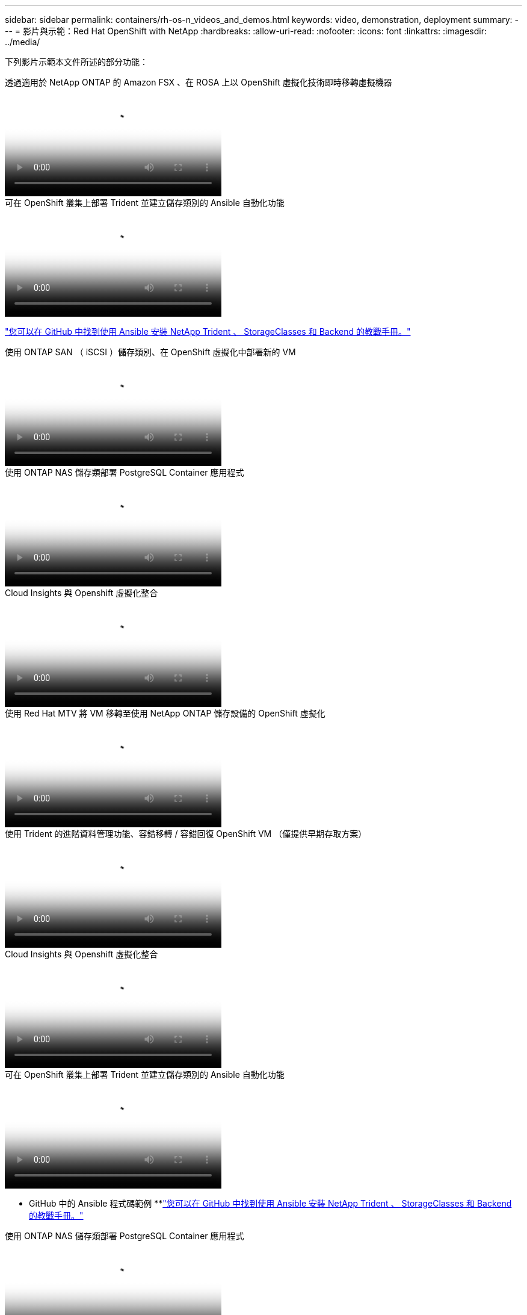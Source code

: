 ---
sidebar: sidebar 
permalink: containers/rh-os-n_videos_and_demos.html 
keywords: video, demonstration, deployment 
summary:  
---
= 影片與示範：Red Hat OpenShift with NetApp
:hardbreaks:
:allow-uri-read: 
:nofooter: 
:icons: font
:linkattrs: 
:imagesdir: ../media/


[role="lead"]
下列影片示範本文件所述的部分功能：

.透過適用於 NetApp ONTAP 的 Amazon FSX 、在 ROSA 上以 OpenShift 虛擬化技術即時移轉虛擬機器
video::4b3ef03d-7d65-4637-9dab-b21301371d7d[panopto,width=360]
.可在 OpenShift 叢集上部署 Trident 並建立儲存類別的 Ansible 自動化功能
video::fae6605f-b61a-4a34-a97f-b1ed00d2de93[panopto,width=360]
link:https://github.com/NetApp/trident-install["您可以在 GitHub 中找到使用 Ansible 安裝 NetApp Trident 、 StorageClasses 和 Backend 的教戰手冊。"]

.使用 ONTAP SAN （ iSCSI ）儲存類別、在 OpenShift 虛擬化中部署新的 VM
video::2e2c6fdb-4651-46dd-b028-b1ed00d37da3[panopto,width=360]
.使用 ONTAP NAS 儲存類部署 PostgreSQL Container 應用程式
video::d3eacf8c-888f-4028-a695-b1ed00d28dee[panopto,width=360]
.Cloud Insights 與 Openshift 虛擬化整合
video::29ed6938-eeaf-4e70-ae7b-b15d011d75ff[panopto,width=360]
.使用 Red Hat MTV 將 VM 移轉至使用 NetApp ONTAP 儲存設備的 OpenShift 虛擬化
video::bac58645-dd75-4e92-b5fe-b12b015dc199[panopto,width=360]
.使用 Trident 的進階資料管理功能、容錯移轉 / 容錯回復 OpenShift VM （僅提供早期存取方案）
video::f2a8fa24-2971-4cdc-9bbb-b1f1007032ea[panopto,width=360]
.Cloud Insights 與 Openshift 虛擬化整合
video::29ed6938-eeaf-4e70-ae7b-b15d011d75ff[panopto,width=360]
.可在 OpenShift 叢集上部署 Trident 並建立儲存類別的 Ansible 自動化功能
video::fae6605f-b61a-4a34-a97f-b1ed00d2de93[panopto,width=360]
** GitHub 中的 Ansible 程式碼範例 **link:https://github.com/NetApp/trident-install["您可以在 GitHub 中找到使用 Ansible 安裝 NetApp Trident 、 StorageClasses 和 Backend 的教戰手冊。"]

.使用 ONTAP NAS 儲存類部署 PostgreSQL Container 應用程式
video::d3eacf8c-888f-4028-a695-b1ed00d28dee[panopto,width=360]
.利用 Astra Control 和 NetApp FlexClone 技術加速軟體開發 - Red Hat OpenShift with NetApp
video::26b7ea00-9eda-4864-80ab-b01200fa13ac[panopto,width=360]
.運用NetApp Astra Control執行事後分析及還原您的應用程式
video::3ae8eb53-eda3-410b-99e8-b01200fa30a8[panopto,width=360]
.Astra Control Center 提供 CI/CD 管線中的資料保護功能
video::a6400379-52ff-4c8f-867f-b01200fa4a5e[panopto,width=360]
.使用 Astra Control Center 進行工作負載移轉： Red Hat OpenShift with NetApp
video::e397e023-5204-464d-ab00-b01200f9e6b5[panopto,width=360]
.工作負載移轉：採用NetApp的Red Hat OpenShift
video::27773297-a80c-473c-ab41-b01200fa009a[panopto,width=360]
.安裝OpenShift虛擬化：採用NetApp的Red Hat OpenShift
video::e589a8a3-ce82-4a0a-adb6-b01200f9b907[panopto,width=360]
.部署採用OpenShift虛擬化技術的虛擬機器-採用NetApp的Red Hat OpenShift
video::8a29fa18-8643-499e-94c7-b01200f9ce11[panopto,width=360]
.NetApp HCI for Red Hat OpenShift on Red Hat 虛擬化
video::13b32159-9ea3-4056-b285-b01200f0873a[panopto,width=360]